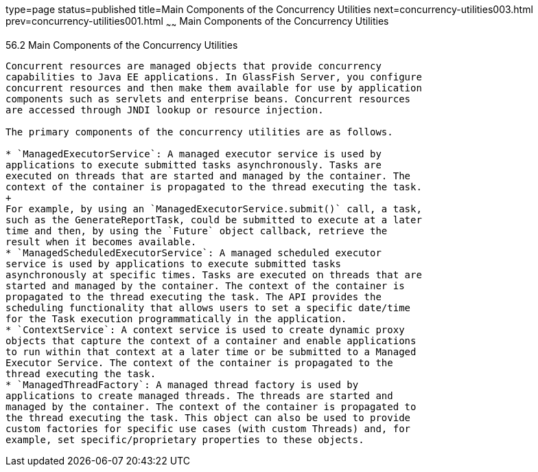 type=page
status=published
title=Main Components of the Concurrency Utilities
next=concurrency-utilities003.html
prev=concurrency-utilities001.html
~~~~~~
Main Components of the Concurrency Utilities
============================================

[[CIHFBCFH]]

[[main-components-of-the-concurrency-utilities]]
56.2 Main Components of the Concurrency Utilities
-------------------------------------------------

Concurrent resources are managed objects that provide concurrency
capabilities to Java EE applications. In GlassFish Server, you configure
concurrent resources and then make them available for use by application
components such as servlets and enterprise beans. Concurrent resources
are accessed through JNDI lookup or resource injection.

The primary components of the concurrency utilities are as follows.

* `ManagedExecutorService`: A managed executor service is used by
applications to execute submitted tasks asynchronously. Tasks are
executed on threads that are started and managed by the container. The
context of the container is propagated to the thread executing the task.
+
For example, by using an `ManagedExecutorService.submit()` call, a task,
such as the GenerateReportTask, could be submitted to execute at a later
time and then, by using the `Future` object callback, retrieve the
result when it becomes available.
* `ManagedScheduledExecutorService`: A managed scheduled executor
service is used by applications to execute submitted tasks
asynchronously at specific times. Tasks are executed on threads that are
started and managed by the container. The context of the container is
propagated to the thread executing the task. The API provides the
scheduling functionality that allows users to set a specific date/time
for the Task execution programmatically in the application.
* `ContextService`: A context service is used to create dynamic proxy
objects that capture the context of a container and enable applications
to run within that context at a later time or be submitted to a Managed
Executor Service. The context of the container is propagated to the
thread executing the task.
* `ManagedThreadFactory`: A managed thread factory is used by
applications to create managed threads. The threads are started and
managed by the container. The context of the container is propagated to
the thread executing the task. This object can also be used to provide
custom factories for specific use cases (with custom Threads) and, for
example, set specific/proprietary properties to these objects.


